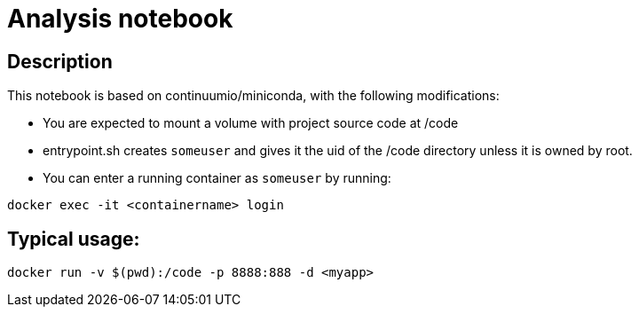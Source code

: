= Analysis notebook

== Description

This notebook is based on continuumio/miniconda, with the following
modifications:

- You are expected to mount a volume with project source code at /code
- entrypoint.sh creates `someuser` and gives it the uid of the /code directory
  unless it is owned by root.
- You can enter a running container as `someuser` by running:

```[language=bash]
docker exec -it <containername> login
```


== Typical usage:

```[language=bash]
docker run -v $(pwd):/code -p 8888:888 -d <myapp>
```

